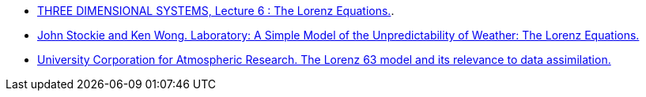 :stem: latexmath


* https://www2.physics.ox.ac.uk/sites/default/files/profiles/read/lect6-43147.pdf[THREE DIMENSIONAL SYSTEMS, Lecture 6 : The Lorenz Equations.].
* https://ftp.emc.ncep.noaa.gov/mmb/sref/Doc/lorenz_fcst.pdf[John Stockie and Ken Wong. Laboratory: A Simple Model of the Unpredictability
of Weather: The Lorenz Equations.]
* https://docs.dart.ucar.edu/en/latest/guide/lorenz-63-model.html[University Corporation for Atmospheric Research. The Lorenz 63 model and its
relevance to data assimilation.]